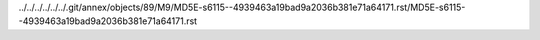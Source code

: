 ../../../../../../.git/annex/objects/89/M9/MD5E-s6115--4939463a19bad9a2036b381e71a64171.rst/MD5E-s6115--4939463a19bad9a2036b381e71a64171.rst
